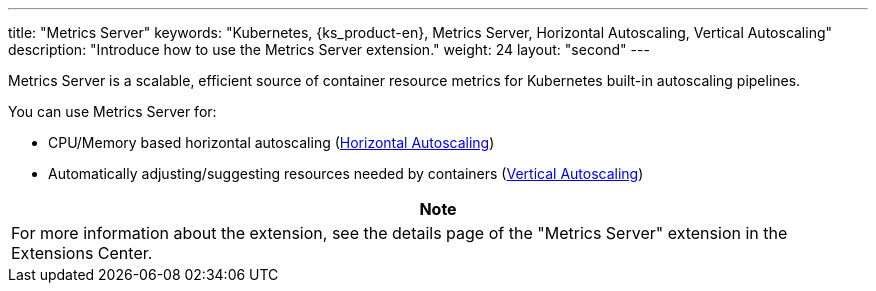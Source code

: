---
title: "Metrics Server"
keywords: "Kubernetes, {ks_product-en}, Metrics Server, Horizontal Autoscaling, Vertical Autoscaling"
description: "Introduce how to use the Metrics Server extension."
weight: 24
layout: "second"
---


Metrics Server is a scalable, efficient source of container resource metrics for Kubernetes built-in autoscaling pipelines.

You can use Metrics Server for:

* CPU/Memory based horizontal autoscaling (link:https://kubernetes.io/docs/tasks/run-application/horizontal-pod-autoscale/[Horizontal Autoscaling])
* Automatically adjusting/suggesting resources needed by containers (link:https://github.com/kubernetes/autoscaler/tree/master/vertical-pod-autoscaler/[Vertical Autoscaling])

[.admon.note,cols="a"]
|===
|Note

|
For more information about the extension, see the details page of the "Metrics Server" extension in the Extensions Center.
|===